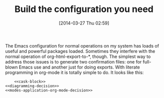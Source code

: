 #+POSTID: 8391
#+DATE: [2014-03-27 Thu 02:59]
#+OPTIONS: toc:nil num:nil todo:nil pri:nil tags:nil ^:nil TeX:nil
#+CATEGORY: Article
#+TAGS: Babel, Emacs, Ide, Lisp, Literate Programming, Programming Language, Reproducible research, elisp, org-mode
#+TITLE: Build the configuration you need

The Emacs configuration for normal operations on my system has loads of useful and powerful packages loaded. Sometimes they interfere with the normal operation of org-html-export-to-*, though. The simplest way to address those issues is to generate two confirmation files: one for full-blown Emacs use and another just for doing exports. With literate programming in org-mode it is totally simple to do. It looks like this:



#+BEGIN_EXAMPLE
    <<cask-block>>
<<diagramming-decision>>
<<modes-application-org-mode-decision>>

#+END_EXAMPLE




